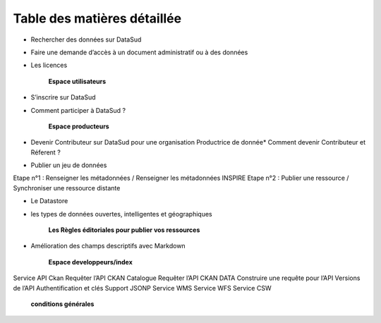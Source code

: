 ============================
Table des matières détaillée
============================

.. toctree:
	**Espace consultation**  
* Rechercher des données sur DataSud
* Faire une demande d’accès à un document administratif ou à des données
* Les licences

	**Espace utilisateurs**
* S’inscrire sur DataSud
* Comment participer à DataSud ?
  	
	**Espace producteurs**
* Devenir Contributeur sur DataSud pour une organisation Productrice de donnée* Comment devenir Contributeur et Réferent ?
* Publier un jeu de données

Etape n°1 : Renseigner les métadonnées / Renseigner les métadonnées INSPIRE
Etape n°2 : Publier une ressource / Synchroniser une ressource distante

* Le Datastore 
* les types de données ouvertes, intelligentes et géographiques

         **Les Règles éditoriales pour publier vos ressources**
* Amélioration des champs descriptifs avec Markdown

  	**Espace developpeurs/index**
  	
Service API Ckan
Requêter l’API CKAN Catalogue
Requêter l’API CKAN DATA
Construire une requête pour l’API
Versions de l’API
Authentification et clés
Support JSONP
Service WMS
Service WFS
Service CSW


        **conditions générales**
